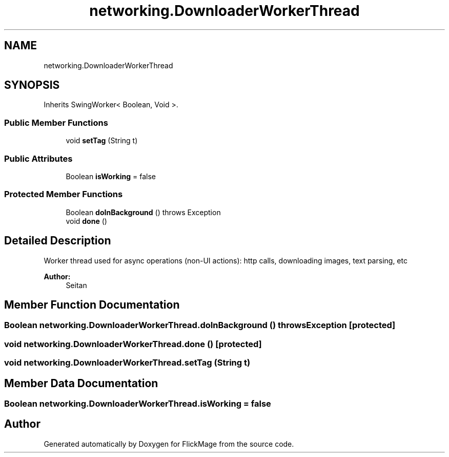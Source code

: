 .TH "networking.DownloaderWorkerThread" 3 "Thu Feb 16 2017" "FlickMage" \" -*- nroff -*-
.ad l
.nh
.SH NAME
networking.DownloaderWorkerThread
.SH SYNOPSIS
.br
.PP
.PP
Inherits SwingWorker< Boolean, Void >\&.
.SS "Public Member Functions"

.in +1c
.ti -1c
.RI "void \fBsetTag\fP (String t)"
.br
.in -1c
.SS "Public Attributes"

.in +1c
.ti -1c
.RI "Boolean \fBisWorking\fP = false"
.br
.in -1c
.SS "Protected Member Functions"

.in +1c
.ti -1c
.RI "Boolean \fBdoInBackground\fP ()  throws Exception "
.br
.ti -1c
.RI "void \fBdone\fP ()"
.br
.in -1c
.SH "Detailed Description"
.PP 
Worker thread used for async operations (non-UI actions): http calls, downloading images, text parsing, etc
.PP
\fBAuthor:\fP
.RS 4
Seitan 
.RE
.PP

.SH "Member Function Documentation"
.PP 
.SS "Boolean networking\&.DownloaderWorkerThread\&.doInBackground () throws Exception\fC [protected]\fP"

.SS "void networking\&.DownloaderWorkerThread\&.done ()\fC [protected]\fP"

.SS "void networking\&.DownloaderWorkerThread\&.setTag (String t)"

.SH "Member Data Documentation"
.PP 
.SS "Boolean networking\&.DownloaderWorkerThread\&.isWorking = false"


.SH "Author"
.PP 
Generated automatically by Doxygen for FlickMage from the source code\&.
